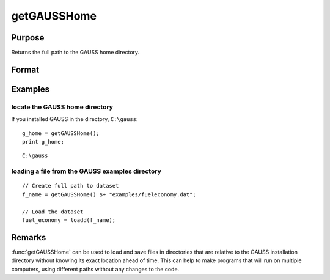 
getGAUSSHome
==============================================

Purpose
----------------

Returns the full path to the GAUSS home directory.

Format
----------------
.. function:: g_home = getGAUSSHome()

    :return g_home: full path to GAUSS home directory.

    :rtype g_home: string

Examples
----------------

locate the GAUSS home directory
+++++++++++++++++++++++++++++++

If you installed GAUSS in the directory, ``C:\gauss``:

::

    g_home = getGAUSSHome();
    print g_home;

::

    C:\gauss

loading a file from the GAUSS examples directory
++++++++++++++++++++++++++++++++++++++++++++++++

::

    // Create full path to dataset
    f_name = getGAUSSHome() $+ "examples/fueleconomy.dat";

    // Load the dataset
    fuel_economy = loadd(f_name);

Remarks
-------

:func:`getGAUSSHome` can be used to load and save files in directories that are
relative to the GAUSS installation directory without knowing its exact
location ahead of time. This can help to make programs that will run on
multiple computers, using different paths without any changes to the
code.


.. seealso:: Functions `__FILE_DIR`
